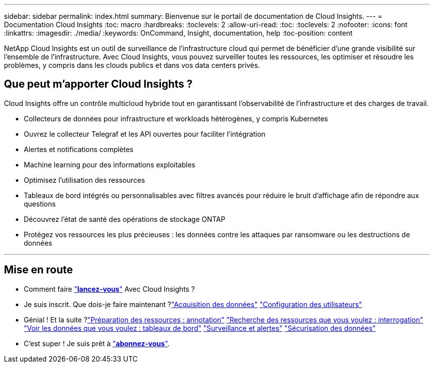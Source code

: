 ---
sidebar: sidebar 
permalink: index.html 
summary: Bienvenue sur le portail de documentation de Cloud Insights. 
---
= Documentation Cloud Insights
:toc: macro
:hardbreaks:
:toclevels: 2
:allow-uri-read: 
:toc: 
:toclevels: 2
:nofooter: 
:icons: font
:linkattrs: 
:imagesdir: ./media/
:keywords: OnCommand, Insight, documentation, help
:toc-position: content


[role="lead"]
NetApp Cloud Insights est un outil de surveillance de l'infrastructure cloud qui permet de bénéficier d'une grande visibilité sur l'ensemble de l'infrastructure. Avec Cloud Insights, vous pouvez surveiller toutes les ressources, les optimiser et résoudre les problèmes, y compris dans les clouds publics et dans vos data centers privés.



== Que peut m'apporter Cloud Insights ?

Cloud Insights offre un contrôle multicloud hybride tout en garantissant l'observabilité de l'infrastructure et des charges de travail.

* Collecteurs de données pour infrastructure et workloads hétérogènes, y compris Kubernetes
* Ouvrez le collecteur Telegraf et les API ouvertes pour faciliter l'intégration
* Alertes et notifications complètes
* Machine learning pour des informations exploitables
* Optimisez l'utilisation des ressources
* Tableaux de bord intégrés ou personnalisables avec filtres avancés pour réduire le bruit d'affichage afin de répondre aux questions
* Découvrez l'état de santé des opérations de stockage ONTAP 
* Protégez vos ressources les plus précieuses : les données contre les attaques par ransomware ou les destructions de données


'''


== Mise en route

* Comment faire link:task_cloud_insights_onboarding_1.html["*lancez-vous*"] Avec Cloud Insights ?
* Je suis inscrit. Que dois-je faire maintenant ?link:task_getting_started_with_cloud_insights.html["Acquisition des données"]
link:concept_user_roles.html["Configuration des utilisateurs"]
* Génial ! Et la suite ?link:task_defining_annotations.html["Préparation des ressources : annotation"]
link:concept_querying_assets.html["Recherche des ressources que vous voulez : interrogation"]
link:concept_dashboards_overview.html["Voir les données que vous voulez : tableaux de bord"]
link:https:task_create_monitor.html["Surveillance et alertes"]
link:https://docs.netapp.com/us-en/cloudinsights/task_cs_getting_started.html["Sécurisation des données"]
* C'est super ! Je suis prêt à link:concept_subscribing_to_cloud_insights.html["*abonnez-vous*"].

